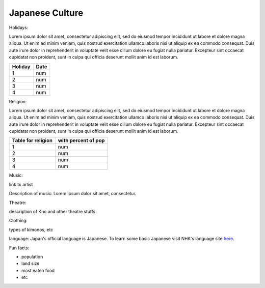 Japanese Culture
======================

.. image:: japan.png

Holidays:

Lorem ipsum dolor sit amet, consectetur adipiscing elit, sed do eiusmod tempor incididunt ut labore et dolore magna aliqua.
Ut enim ad minim veniam, quis nostrud exercitation ullamco laboris nisi ut aliquip ex ea commodo consequat.
Duis aute irure dolor in reprehenderit in voluptate velit esse cillum dolore eu fugiat nulla pariatur.
Excepteur sint occaecat cupidatat non proident, sunt in culpa qui officia deserunt mollit anim id est laborum.

================== =====================
Holiday                  Date
================== =====================
1                    num
2                    num
3                    num
4                    num
================== =====================

Religion:

Lorem ipsum dolor sit amet, consectetur adipiscing elit, sed do eiusmod tempor incididunt ut labore et dolore magna aliqua.
Ut enim ad minim veniam, quis nostrud exercitation ullamco laboris nisi ut aliquip ex ea commodo consequat.
Duis aute irure dolor in reprehenderit in voluptate velit esse cillum dolore eu fugiat nulla pariatur.
Excepteur sint occaecat cupidatat non proident, sunt in culpa qui officia deserunt mollit anim id est laborum.

================== =====================
Table for religion  with percent of pop
================== =====================
1                    num
2                    num
3                    num
4                    num
================== =====================

Music:

link to artist

Description of music: Lorem ipsum dolor sit amet, consectetur.

Theatre:

description of Kno and other theatre stuffs

Clothing:

types of kimonos, etc

language: Japan's official language is Japanese. To learn some basic Japanese visit NHK's language site `here`_.

.. _here: https://www3.nhk.or.jp/nhkworld/en/learnjapanese/

Fun facts:

* population
* land size
* most eaten food
* etc